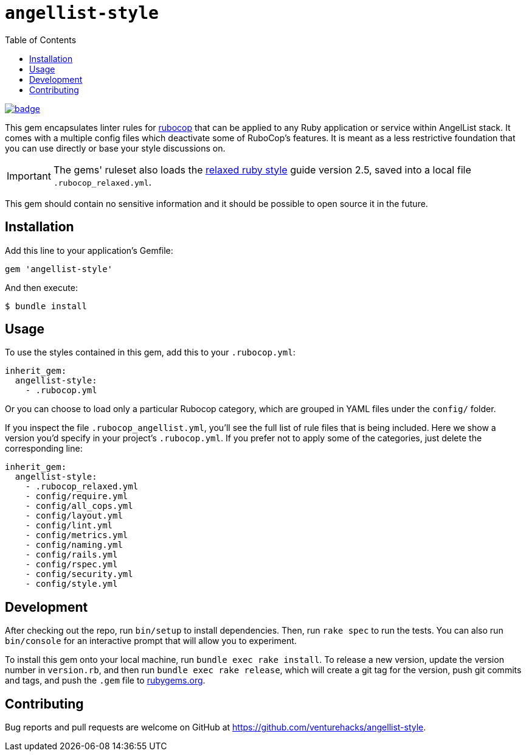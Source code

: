 :toc:

= `angellist-style`

image:https://github.com/venturehacks/angellist-style/workflows/Run%20RSpecs/badge.svg[link="https://github.com/venturehacks/angellist-style/actions?query=workflow%3A%22Run+RSpecs%22"]

This gem encapsulates linter rules for https://docs.rubocop.org/en/stable/[rubocop] that can be applied to any Ruby application or service within AngelList stack. It comes with a multiple config files which deactivate some of RuboCop's features. It is meant as a less restrictive foundation that you can use directly or base your style discussions on.

IMPORTANT: The gems' ruleset also loads the https://relaxed.ruby.style/[relaxed ruby style] guide version 2.5, saved into a local file `.rubocop_relaxed.yml`.

This gem should contain no sensitive information and it should be possible to open source it in the future.

== Installation

Add this line to your application's Gemfile:

[source,ruby]
----
gem 'angellist-style'
----

And then execute:

 $ bundle install

== Usage

To use the styles contained in this gem, add this to your `.rubocop.yml`:

[source,yaml]
----
inherit_gem:
  angellist-style:
    - .rubocop.yml
----

Or you can choose to load only a particular Rubocop category, which are grouped in YAML files under the `config/` folder.

If you inspect the file `.rubocop_angellist.yml`, you'll see the full list of rule files that is being included. Here we show a version you'd specify in your project's `.rubocop.yml`. If you prefer not to apply some of the categories, just delete the corresponding line:

[source,yaml]
----
inherit_gem:
  angellist-style:
    - .rubocop_relaxed.yml
    - config/require.yml
    - config/all_cops.yml
    - config/layout.yml
    - config/lint.yml
    - config/metrics.yml
    - config/naming.yml
    - config/rails.yml
    - config/rspec.yml
    - config/security.yml
    - config/style.yml
----


== Development

After checking out the repo, run `bin/setup` to install dependencies. Then, run `rake spec` to run the tests. You can also run `bin/console` for an interactive prompt that will allow you to experiment.

To install this gem onto your local machine, run `bundle exec rake install`. To release a new version, update the version number in `version.rb`, and then run `bundle exec rake release`, which will create a git tag for the version, push git commits and tags, and push the `.gem` file to https://rubygems.org[rubygems.org].

== Contributing

Bug reports and pull requests are welcome on GitHub at https://github.com/venturehacks/angellist-style.
